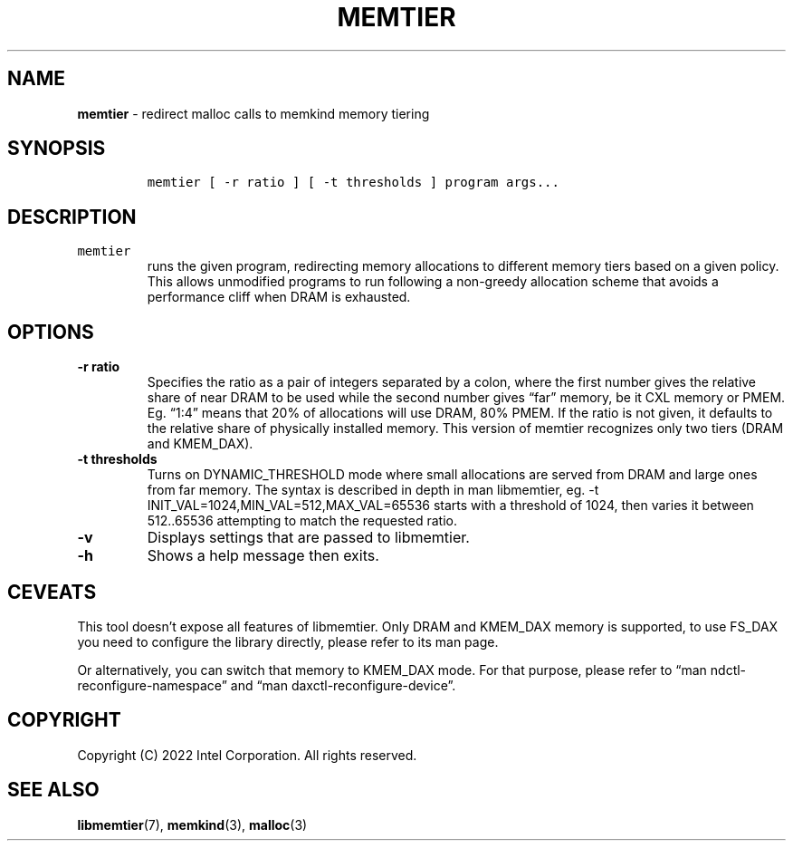 .\" Automatically generated by Pandoc 2.5
.\"
.TH "MEMTIER" "1" "2022-08-22" "MEMTIER | MEMKIND Programmer's Manual"
.hy
.\" SPDX-License-Identifier: BSD-2-Clause
.\" Copyright "2022", Intel Corporation
.SH NAME
.PP
\f[B]memtier\f[R] \- redirect malloc calls to memkind memory tiering
.SH SYNOPSIS
.IP
.nf
\f[C]
memtier [ \-r ratio ] [ \-t thresholds ] program args...
\f[R]
.fi
.SH DESCRIPTION
.TP
.B \f[C]memtier\f[R]
runs the given program, redirecting memory allocations to different
memory tiers based on a given policy.
This allows unmodified programs to run following a non\-greedy
allocation scheme that avoids a performance cliff when DRAM is
exhausted.
.SH OPTIONS
.TP
.B \-r ratio
Specifies the ratio as a pair of integers separated by a colon, where
the first number gives the relative share of near DRAM to be used while
the second number gives \[lq]far\[rq] memory, be it CXL memory or PMEM.
Eg.
\[lq]1:4\[rq] means that 20% of allocations will use DRAM, 80% PMEM.
If the ratio is not given, it defaults to the relative share of
physically installed memory.
This version of memtier recognizes only two tiers (DRAM and KMEM_DAX).
.TP
.B \-t thresholds
Turns on DYNAMIC_THRESHOLD mode where small allocations are served from
DRAM and large ones from far memory.
The syntax is described in depth in man libmemtier, eg.
\-t INIT_VAL=1024,MIN_VAL=512,MAX_VAL=65536 starts with a threshold of
1024, then varies it between 512..65536 attempting to match the
requested ratio.
.TP
.B \-v
Displays settings that are passed to libmemtier.
.TP
.B \-h
Shows a help message then exits.
.SH CEVEATS
.PP
This tool doesn\[cq]t expose all features of libmemtier.
Only DRAM and KMEM_DAX memory is supported, to use FS_DAX you need to
configure the library directly, please refer to its man page.
.PP
Or alternatively, you can switch that memory to KMEM_DAX mode.
For that purpose, please refer to \[lq]man
ndctl\-reconfigure\-namespace\[rq] and \[lq]man
daxctl\-reconfigure\-device\[rq].
.SH COPYRIGHT
.PP
Copyright (C) 2022 Intel Corporation.
All rights reserved.
.SH SEE ALSO
.PP
\f[B]libmemtier\f[R](7), \f[B]memkind\f[R](3), \f[B]malloc\f[R](3)
